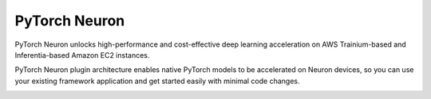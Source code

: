 .. _pytorch-neuronx-main:
.. _neuron-pytorch:

PyTorch Neuron
==============

PyTorch Neuron unlocks high-performance and cost-effective deep learning acceleration on AWS Trainium-based and Inferentia-based Amazon EC2 instances.

PyTorch Neuron plugin architecture enables native PyTorch models to be accelerated on Neuron devices, so you can use your existing framework application and get started easily with minimal code changes. 
 
.. _pytorch-neuronx-training:


.. tab-set::


   .. tab-item:: Training
        :name: torch-neuronx-training-main


        .. dropdown::  Setup Guide for Trn1 
                :class-title: sphinx-design-class-title-med
                :class-body: sphinx-design-class-body-small
                :animate: fade-in
                

                .. toctree::
                    :maxdepth: 1

                    Fresh install <torch-neuronx/setup/pytorch-install>
                    Update to latest release <torch-neuronx/setup/pytorch-update>
                    Install previous releases <torch-neuronx/setup/pytorch-install-prev>

                .. include:: /general/setup/install-templates/trn1-ga-warning.txt
                
        .. dropdown::  Tutorials  (``torch-neuronx``)
                :class-title: sphinx-design-class-title-med
                :class-body: sphinx-design-class-body-small
                :animate: fade-in
                

                .. toctree::
                    :maxdepth: 1

                    /frameworks/torch/torch-neuronx/tutorials/training/bert
                    /frameworks/torch/torch-neuronx/tutorials/training/mlp
                    /frameworks/torch/torch-neuronx/tutorials/training/finetune_hftrainer
                    /frameworks/torch/torch-neuronx/tutorials/training/megatron_lm_gpt

                .. note::

                        To use Jupyter Notebook see:

                        * :ref:`setup-jupyter-notebook-steps-troubleshooting`
                        * :ref:`running-jupyter-notebook-as-script`


        .. dropdown::  Additional Examples (``torch-neuronx``)
                :class-title: sphinx-design-class-title-med
                :class-body: sphinx-design-class-body-small
                :animate: fade-in

                * `AWS Neuron Reference for Megatron-LM GitHub Repository <https://github.com/aws-neuron/aws-neuron-reference-for-megatron-lm>`_
                * `AWS Neuron Samples for AWS ParallelCluster <https://github.com/aws-neuron/aws-neuron-parallelcluster-samples>`_
                * `AWS Neuron Samples GitHub Repository <https://github.com/aws-neuron/aws-neuron-samples/tree/master/torch-neuronx/training>`_

        .. dropdown::  API Reference Guide  (``torch-neuronx``)
                :class-title: sphinx-design-class-title-med
                :class-body: sphinx-design-class-body-small
                :animate: fade-in
                

                .. toctree::
                    :maxdepth: 1

                    PyTorch Neuron neuron_parallel_compile CLI <torch-neuronx/api-reference-guide/training/pytorch-neuron-parallel-compile>
                    PyTorch Neuron Environment Variable <torch-neuronx/api-reference-guide/training/torch-neuron-envvars>
                    PyTorch Neuron Profiling API <torch-neuronx/api-reference-guide/torch-neuronx-profiling-api>

        .. dropdown::  Developer Guide  (``torch-neuronx``)
                :class-title: sphinx-design-class-title-med
                :class-body: sphinx-design-class-body-small
                :animate: fade-in
                

                .. toctree::
                    :maxdepth: 1

                    torch-neuronx/programming-guide/training/pytorch-neuron-programming-guide
                    torch-neuronx/programming-guide/training/pytorch-neuron-debug
                    torch-neuronx/programming-guide/torch-neuronx-profiling-dev-guide

        .. dropdown::  
                :class-title: sphinx-design-class-title-med
                :class-body: sphinx-design-class-body-small
                :animate: fade-in
                :open:
                

                .. toctree::
                    :maxdepth: 1

                    /frameworks/torch/torch-neuronx/pytorch-neuron-supported-operators
                    /frameworks/torch/torch-neuronx/training-troubleshooting
                    /release-notes/torch/torch-neuronx/index




   .. tab-item:: Inference
        :name: torch-neuron-inference-main

        .. dropdown:: Setup Guide for Inf1
                :class-title: sphinx-design-class-title-med
                :animate: fade-in

                .. toctree::
                    :maxdepth: 1

                .. toctree::
                    :maxdepth: 1

                    Fresh install </frameworks/torch/torch-neuron/setup/pytorch-install>
                    Update to latest release </frameworks/torch/torch-neuron/setup/pytorch-update>
                    Install previous releases </frameworks/torch/torch-neuron/setup/pytorch-install-prev>
                    /frameworks/torch/torch-neuron/setup/pytorch-install-cxx11          



        .. dropdown:: Tutorials  (``torch-neuron``)
                :class-title: sphinx-design-class-title-med
                :animate: fade-in
                :name: torch-neuronx-training-tutorials

                .. tab-set::

                    .. tab-item:: Computer Vision Tutorials
                            :name: 


                            * ResNet-50 tutorial :ref:`[html] </src/examples/pytorch/resnet50.ipynb>` :pytorch-neuron-src:`[notebook] <resnet50.ipynb>`
                            * PyTorch YOLOv4 tutorial :ref:`[html] </src/examples/pytorch/yolo_v4.ipynb>` :pytorch-neuron-src:`[notebook] <yolo_v4.ipynb>`

                            .. toctree:: 
                                :hidden:
                                
                                /src/examples/pytorch/resnet50.ipynb
                                /src/examples/pytorch/yolo_v4.ipynb


                    .. tab-item:: Natural Language Processing (NLP) Tutorials
                            :name: 

 
                            * HuggingFace pretrained BERT tutorial :ref:`[html] </src/examples/pytorch/bert_tutorial/tutorial_pretrained_bert.ipynb>` :pytorch-neuron-src:`[notebook] <bert_tutorial/tutorial_pretrained_bert.ipynb>`
                            * Bring your own HuggingFace pretrained BERT container to Sagemaker Tutorial :ref:`[html] </src/examples/pytorch/byoc_sm_bert_tutorial/sagemaker_container_neuron.ipynb>` :pytorch-neuron-src:`[notebook] <byoc_sm_bert_tutorial/sagemaker_container_neuron.ipynb>`
                            * LibTorch C++ tutorial :ref:`[html] <pytorch-tutorials-libtorch>`
                            * HuggingFace MarianMT tutorial :ref:`[html] </src/examples/pytorch/transformers-marianmt.ipynb>` :pytorch-neuron-src:`[notebook] <transformers-marianmt.ipynb>`


                            .. toctree:: 
                                :hidden:
                                
                                /src/examples/pytorch/bert_tutorial/tutorial_pretrained_bert.ipynb
                                /src/examples/pytorch/byoc_sm_bert_tutorial/sagemaker_container_neuron.ipynb
                                /neuron-guide/neuron-frameworks/pytorch-neuron/tutorials/tutorial-libtorch
                                /src/examples/pytorch/transformers-marianmt.ipynb

                    .. tab-item:: Utilizing Neuron Capabilities Tutorials
                            :name: 


                            * BERT TorchServe tutorial :ref:`[html] <pytorch-tutorials-torchserve>`
                            * NeuronCore Pipeline tutorial :ref:`[html] </src/examples/pytorch/pipeline_tutorial/neuroncore_pipeline_pytorch.ipynb>` :pytorch-neuron-src:`[notebook] <pipeline_tutorial/neuroncore_pipeline_pytorch.ipynb>`


                            .. toctree::
                                :hidden:
                                
                                /neuron-guide/neuron-frameworks/pytorch-neuron/tutorials/tutorial-torchserve
                                /src/examples/pytorch/pipeline_tutorial/neuroncore_pipeline_pytorch.ipynb


                .. note::

                        To use Jupyter Notebook see:

                        * :ref:`setup-jupyter-notebook-steps-troubleshooting`
                        * :ref:`running-jupyter-notebook-as-script`                            

        .. dropdown::  Additional Examples (``torch-neuron``)
                :class-title: sphinx-design-class-title-med
                :class-body: sphinx-design-class-body-small
                :animate: fade-in

                * `AWS Neuron Samples GitHub Repository <https://github.com/aws-neuron/aws-neuron-samples/tree/master/torch-neuron/inference>`_


        .. dropdown:: API Reference Guide (``torch-neuron``)
                :class-title: sphinx-design-class-title-med
                :animate: fade-in
                

                .. toctree::
                    :maxdepth: 1

                    PyTorch Neuron trace Python API </frameworks/torch/torch-neuron/api-compilation-python-api>
                    torch.neuron.DataParallel API </frameworks/torch/torch-neuron/api-torch-neuron-dataparallel-api>
                    /frameworks/torch/torch-neuron/api-core-placement

        .. dropdown:: Developer Guide (``torch-neuron``)
                :class-title: sphinx-design-class-title-med
                :animate: fade-in
                
                .. toctree::
                    :maxdepth: 1

                    Running Inference on Variable Input Shapes with Bucketing </general/appnotes/torch-neuron/bucketing-app-note>                    
                    Data Parallel Inference on PyTorch Neuron </general/appnotes/torch-neuron/torch-neuron-dataparallel-app-note>
                    /frameworks/torch/torch-neuron/guides/torch-lstm-support
                    /frameworks/torch/torch-neuron/guides/core-placement/torch-core-placement

        .. dropdown:: 
                :class-title: sphinx-design-class-title-med
                :animate: fade-in
                :open:
        

                .. toctree::
                    :maxdepth: 1

                    /release-notes/compiler/neuron-cc/neuron-cc-ops/neuron-cc-ops-pytorch
                    /frameworks/torch/torch-neuron/troubleshooting-guide
                    /release-notes/torch/torch-neuron/torch-neuron

